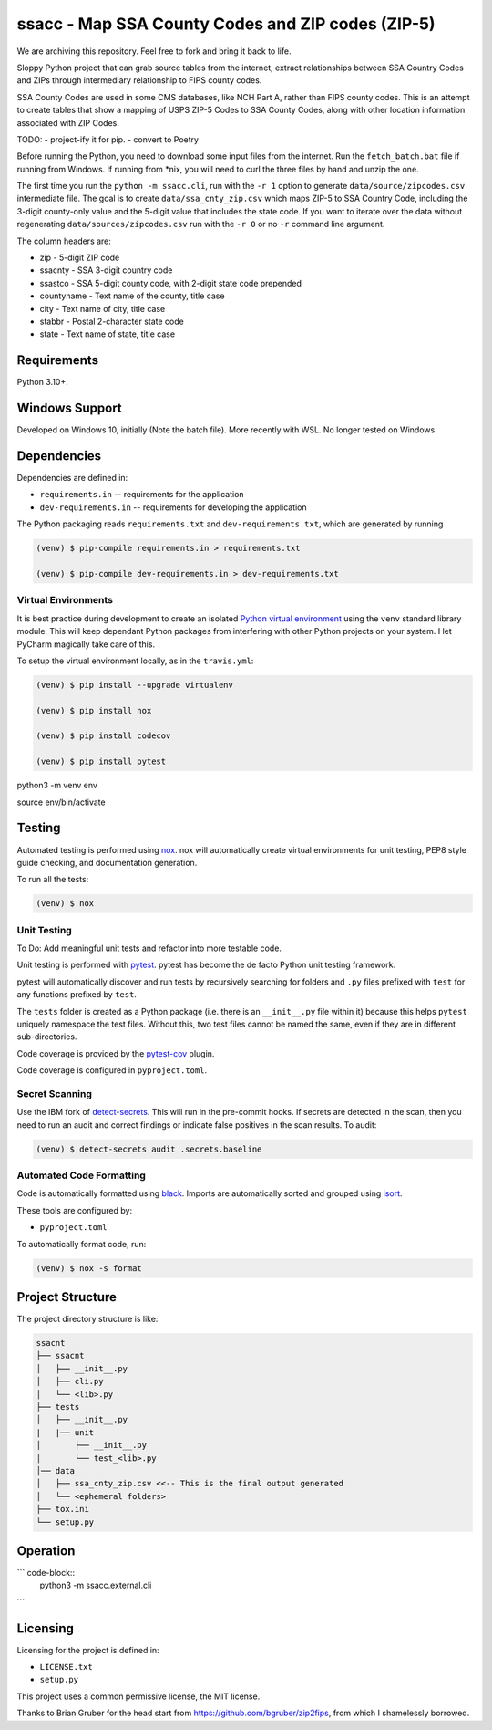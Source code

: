 ssacc - Map SSA County Codes and ZIP codes (ZIP-5)
==================================================

We are archiving this repository. Feel free to fork and bring it back to life.

.. image:: https://github.com/sett-and-hive/ssacc/workflows/Tox-CI/badge.svg
    :target: https://github.com/sett-and-hive/ssacc/actions?workflow=Tox-CI
    :alt: GitHub Actions CI Status

.. image:: https://img.shields.io/badge/code%20style-black-000000.svg
    :target: https://github.com/psf/black
    :alt: black

.. image:: https://sonarcloud.io/api/project_badges/measure?project=tomwillis608_ssacc&metric=alert_status
    :target: https://sonarcloud.io/dashboard?id=tomwillis608_ssacc
    :alt: sonarcloud

.. image:: https://img.shields.io/badge/pre--commit-enabled-brightgreen?logo=pre-commit&logoColor=white
    :target: https://github.com/pre-commit/pre-commit
    :alt: pre-commit

.. image:: https://codecov.io/gh/tomwillis608/ssacc/branch/main/graph/badge.svg?token=P714209P32
    :target: https://codecov.io/gh/tomwillis608/ssacc
    :alt: CodeCov

.. image:: https://www.codefactor.io/repository/github/tomwillis608/ssacc/badge?style=plastic
    :target: https://www.codefactor.io/repository/github/tomwillis608/ssacc
    :alt: CodeFactor reviews

.. image:: https://snyk.io/test/github/sett-and-hive/ssacc/badge.svg
    :target: https://snyk.io/test/github/sett-and-hive/ssacc/
    :alt: Snyk Tests

.. image:: https://api.codeclimate.com/v1/badges/97ee5c5cbbbb16c9fc4a/maintainability
   :target: https://codeclimate.com/github/tomwillis608/ssacc/maintainability
   :alt: Maintainability

.. image:: https://api.codeclimate.com/v1/badges/97ee5c5cbbbb16c9fc4a/test_coverage
   :target: https://codeclimate.com/github/tomwillis608/ssacc/test_coverage
   :alt: Test Coverage

.. image:: https://img.shields.io/badge/Reviewed_by-Hound-8E64B0.svg
   :target: https://houndci.com
   :alt: Reviewed by Hound

.. image:: https://deepsource.io/gh/sett-and-hive/ssacc.svg/?label=active+issues&show_trend=true
   :target: https://deepsource.io/gh/sett-and-hive/ssacc/?ref=repository-badge
   :alt: DeepSource Active Issues

.. image:: https://deepsource.io/gh/sett-and-hive/ssacc.svg/?label=resolved+issues&show_trend=true
   :target: https://deepsource.io/gh/sett-and-hive/ssacc/?ref=repository-badge
   :alt: DeepSource Resolved Issues

.. image:: https://img.shields.io/lgtm/alerts/g/sett-and-hive/ssacc.svg?logo=lgtm&logoWidth=18
   :target: https://lgtm.com/projects/g/sett-and-hive/ssacc/alerts/
   :alt: LGTM Alerts

.. image:: https://img.shields.io/lgtm/grade/python/g/sett-and-hive/ssacc.svg?logo=lgtm&logoWidth=18
   :target: https://lgtm.com/projects/g/sett-and-hive/ssacc/context:python
   :alt: LGTM language grade: Python

.. image:: https://bettercodehub.com/edge/badge/sett-and-hive/ssacc?branch=main
   :target: https://bettercodehub.com/
   :alt: BCH compliance

.. image:: https://results.pre-commit.ci/badge/github/sett-and-hive/ssacc/main.svg
   :target: https://results.pre-commit.ci/latest/github/sett-and-hive/ssacc/main
   :alt: pre-commit.ci status

.. image:: https://img.shields.io/badge/security-bandit-yellow.svg
    :target: https://github.com/PyCQA/bandit
    :alt: Security Status

Sloppy Python project that can grab source tables from the internet, extract relationships between
SSA Country Codes and ZIPs through intermediary relationship to FIPS county codes.

SSA County Codes are used in some CMS databases, like NCH Part A, rather than FIPS county codes. This is an
attempt to create tables that show a mapping of USPS ZIP-5 Codes to SSA County Codes, along with other location
information associated with ZIP Codes.

TODO:
- project-ify it for pip.
- convert to Poetry

Before running the Python, you need to download some input files from the internet.
Run the ``fetch_batch.bat`` file if running from Windows.
If running from \*nix, you will need to curl the three files by hand and unzip the one.

The first time you run the ``python -m ssacc.cli``, run with the ``-r 1`` option to generate
``data/source/zipcodes.csv`` intermediate file. The goal is to create
``data/ssa_cnty_zip.csv`` which maps ZIP-5 to SSA Country Code, including the
3-digit county-only value and the 5-digit value that includes the state code.
If you want to iterate over the data without regenerating ``data/sources/zipcodes.csv``
run with the ``-r 0`` or no ``-r`` command line argument.

The column headers are:

- zip - 5-digit ZIP code
- ssacnty - SSA 3-digit country code
- ssastco - SSA 5-digit county code, with 2-digit state code prepended
- countyname - Text name of the county, title case
- city - Text name of city, title case
- stabbr - Postal 2-character state code
- state - Text name of state, title case

Requirements
------------

Python 3.10+.


Windows Support
---------------

Developed on Windows 10, initially (Note the batch file). More recently with WSL. No longer tested on Windows.

Dependencies
------------

Dependencies are defined in:

- ``requirements.in`` -- requirements for the application


- ``dev-requirements.in`` -- requirements for developing the application

The Python packaging reads ``requirements.txt`` and ``dev-requirements.txt``, which are generated by running

.. code-block:: console

    (venv) $ pip-compile requirements.in > requirements.txt

    (venv) $ pip-compile dev-requirements.in > dev-requirements.txt

Virtual Environments
^^^^^^^^^^^^^^^^^^^^

It is best practice during development to create an isolated
`Python virtual environment <https://docs.python.org/3/library/venv.html>`_ using the
``venv`` standard library module. This will keep dependant Python packages from interfering
with other Python projects on your system. I let PyCharm magically take care of this.

To setup the virtual environment locally, as in the ``travis.yml``:

.. code-block:: console

    (venv) $ pip install --upgrade virtualenv

    (venv) $ pip install nox

    (venv) $ pip install codecov

    (venv) $ pip install pytest

python3 -m venv env

source env/bin/activate

Testing
-------

Automated testing is performed using `nox <https://readthedocs.org/projects/nox/>`_.
nox will automatically create virtual environments for unit testing,
PEP8 style guide checking, and documentation generation.

To run all the tests:

.. code-block:: console

    (venv) $ nox

Unit Testing
^^^^^^^^^^^^

To Do: Add meaningful unit tests and refactor into more testable code.

Unit testing is performed with `pytest <https://pytest.org/>`_. pytest has become the de facto
Python unit testing framework.

pytest will automatically discover and run tests by recursively searching for folders and ``.py``
files prefixed with ``test`` for any functions prefixed by ``test``.

The ``tests`` folder is created as a Python package (i.e. there is an ``__init__.py`` file
within it) because this helps ``pytest`` uniquely namespace the test files. Without this,
two test files cannot be named the same, even if they are in different sub-directories.

Code coverage is provided by the `pytest-cov <https://pytest-cov.readthedocs.io/en/latest/>`_
plugin.

Code coverage is configured in ``pyproject.toml``.

Secret Scanning
^^^^^^^^^^^^^^^

Use the IBM fork of `detect-secrets <https://githubplus.com/IBM/detect-secrets>`_. This will run in the pre-commit hooks.
If secrets are detected in the scan, then you need to run an audit and correct findings or indicate false positives in the
scan results. To audit:

.. code-block:: console

    (venv) $ detect-secrets audit .secrets.baseline


Automated Code Formatting
^^^^^^^^^^^^^^^^^^^^^^^^^

Code is automatically formatted using `black <https://github.com/psf/black>`_. Imports are
automatically sorted and grouped using `isort <https://github.com/timothycrosley/isort/>`_.

These tools are configured by:

- ``pyproject.toml``

To automatically format code, run:

.. code-block:: console

    (venv) $ nox -s format

Project Structure
-----------------

The project directory structure is like:

.. code-block::

    ssacnt
    ├── ssacnt
    │   ├── __init__.py
    │   ├── cli.py
    │   └── <lib>.py
    ├── tests
    │   ├── __init__.py
    |   |── unit
    │       ├── __init__.py
    │       └── test_<lib>.py
    │── data
    │   ├── ssa_cnty_zip.csv <<-- This is the final output generated
    │   └── <ephemeral folders>
    ├── tox.ini
    └── setup.py

Operation
---------

``` code-block::
   python3 -m ssacc.external.cli
```

Licensing
---------

Licensing for the project is defined in:

- ``LICENSE.txt``

- ``setup.py``

This project uses a common permissive license, the MIT license.

Thanks to Brian Gruber for the head start from https://github.com/bgruber/zip2fips, from
which I shamelessly borrowed.
